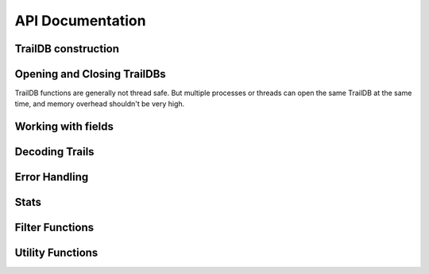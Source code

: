 ==============
API Documentation
==============

--------------
TrailDB construction
--------------

.. c:function:: tdb_cons *tdb_cons_new(const char *root, const char *ofield_names, uint32_t num_ofields)

    Create a TrailDB constructor object.

    :param root: path to new TrailDB.
    :param ofield_names: names of fields, each name terminated by a zero byte.
    :param num_ofields: number of fields.

    :return: Pointer to a TrailDB constructor object. Call :c:func:`tdb_cons_free` after constructing TrailDB.

.. c:function:: void tdb_cons_free(tdb_cons *cons)

    Free a TrailDB constructor object.

    :param cons: TrailDB constructor object.

.. c:function:: int tdb_cons_add(tdb_cons *cons, const uint8_t cookie[16], const uint32_t timestamp, const char *values)

    Add an event to a TrailDB.

    :param cons: TrailDB constructor object.
    :param cookie: 16-byte trail identifier.
    :param timestamp: integer timestamp. Usually unix time, but TrailDB makes no assumptions about how this should be interpreted
                      aside from ordering events within the trail by increasing timestamp.
    :param values: values of each field, as a list of zero-terminated strings, in the same order as specified 
                   in a previous call to :c:func:`tdb_cons_new`.

    :return: zero on success.

.. c:function:: int tdb_cons_append(tdb_cons *cons, const tdb *db)

    Append one TrailDB to another.

    :param cons: TrailDB constructor object for the TrailDB to append to.
    :param db: TrailDB object for the TrailDB to append.

.. c:function:: int tdb_cons_finalize(tdb_cons *cons, uint64_t flags)

    Finalize TrailDB construction. Call this function to complete TrailDB creation and write it to disk.

    :param cons: TrailDB constructor object to finalize..
    :param flags: reserved for future use. Pass 0 for flags.

------------------------------
Opening and Closing TrailDBs
------------------------------

TrailDB functions are generally not thread safe. But multiple processes or threads can open the
same TrailDB at the same time, and memory overhead shouldn't be very high.

.. c:function:: tdb *tdb_open(const char *root)

    Open a TrailDB for reading.

    :param root: path to TrailDB.

    :return: Pointer to a TrailDB object. Call :c:func:`tdb_close` to free it after finishing working with TrailDB.

.. c:function:: void tdb_close(tdb *db);

    Close an open TrailDB.

-------------------
Working with fields
-------------------

.. c:function:: int tdb_get_field(tdb *db, const char *field_name)

    Get field id by name.

    :param db: TrailDB object.
    :param field_name: field name.

    :return: Integer field id or 255 if field cannot be found.

.. c:function:: const char *tdb_get_field_name(tdb *db, tdb_field field)

    Get field name by id.

    :param db: TrailDB object.
    :param field: integer field id.

    :return: Pointer to a null terminated field name, memory owned by the TrailDB object (caller doesn't have to free this pointer).

.. c:function:: int tdb_field_has_overflow_vals(tdb *db, tdb_field field)

    Check if field hit the 2^24 value limit and some values were not stored.

    :param db: TrailDB object.
    :param field: integer field id.

    :return: boolean result.

.. c:function:: tdb_item tdb_get_item(tdb *db, tdb_field field, const char *value)

    Construct tdb_item given field id and value.

    :param db: TrailDB object.
    :param field: integer field id.
    :param value: value as null terminated string

    :return: Encoded field/value pair

.. c:function:: const char *tdb_get_value(tdb *db, tdb_field field, tdb_val val)

    Get item value given field id and value id.

    :param db: TrailDB object.
    :param field: integer field id.
    :param val: integer value id.

    :return: Pointer to a null terminated value, memory owned by the TrailDB object (caller doesn't have to free this pointer).

.. c:function:: const char *tdb_get_item_value(tdb *db, tdb_item item)

    Get item value given encoded field/value pair.

    :param db: TrailDB object.
    :param item: encoded field/value pair.

    :return: Pointer to a null terminated value, memory owned by the TrailDB object (caller doesn't have to free this pointer).

.. c:function:: const uint8_t *tdb_get_cookie(const tdb *db, uint64_t cookie_id)

    Get cookie value by id.

    :param db: TrailDB object.
    :param cookie_id: cookie id.

    :return: Pointer to 16-byte cookie value, memory owned by the TrailDB object (caller doesn't have to free this pointer).

.. c:function:: uint64_t tdb_get_cookie_id(const tdb *db, const uint8_t cookie[16])

    Get cookie id by value.

    :param db: TrailDB object.
    :param cookie_id: cookie value as a 16-byte array.

    :return: Cookie id.

---------------
Decoding Trails
---------------
.. c:function:: uint32_t tdb_decode_trail(const tdb *db, uint64_t cookie_id, uint32_t *dst, uint32_t dst_size, int edge_encoded)

    Decode trail.

    :param db: TrailDB object.
    :param cookie_id: cookie id for the trail to decode.
    :param dst: buffer to decode to.
    :param dst_size: buffer size in events.
    :param edge_encoded: edge encoding mode boolean flag

    :return: Number of events decoded. If this number is equal to ``dst_size``, buffer wasn't big enough.

.. c:function:: uint32_t tdb_decode_trail_filtered(const tdb *db, uint64_t cookie_id, uint32_t *dst, uint32_t dst_size, int edge_encoded, const uint32_t *filter, uint32_t filter_len);

--------------
Error Handling
--------------

.. c:function:: const char *tdb_error(const tdb *db)

    Get latest error message.

    :param db: TrailDB object.

    :return: Pointer to a null terminated error string, memory owned by the TrailDB object (caller doesn't have to free this pointer).

--------------
Stats
--------------

.. c:function:: uint64_t tdb_num_cookies(const tdb *db)

    Get number of cookies in a TrailDB.

    :param db: TrailDB object.
    :return: Number of cookies.

.. c:function:: uint64_t tdb_num_events(const tdb *db)

    Get number of events in a TrailDB.

    :param db: TrailDB object.
    :return: Number of events.

.. c:function:: uint32_t tdb_num_fields(const tdb *db)

    Get number of fields in a TrailDB, including timestamp.

    :param db: TrailDB object.
    :return: Number of fields.

.. c:function:: uint32_t tdb_min_timestamp(const tdb *db)

    Get minimum timestamp value for a TrailDB.

    :param db: TrailDB object.
    :return: Minimum timestamp value.

.. c:function:: uint32_t tdb_max_timestamp(const tdb *db)

    Get maximum timestamp value for a TrailDB.

    :param db: TrailDB object.
    :return: Maximum timestamp value.

----------------
Filter Functions
----------------

.. c:function:: int tdb_set_filter(tdb *db, const uint32_t *filter, uint32_t filter_len)

.. c:function:: const uint32_t *tdb_get_filter(const tdb *db, uint32_t *filter_len)

-----------------
Utility Functions
-----------------

.. c:function:: int tdb_cookie_raw(const uint8_t hexcookie[32], uint8_t cookie[16])

    Converts cookie from a hexadecimal string to a binary representation.

.. c:function:: int tdb_cookie_hex(const uint8_t cookie[16], uint8_t hexcookie[32]);

    Converts cookie from 16-byte binary representation to a hexadecimal string.

